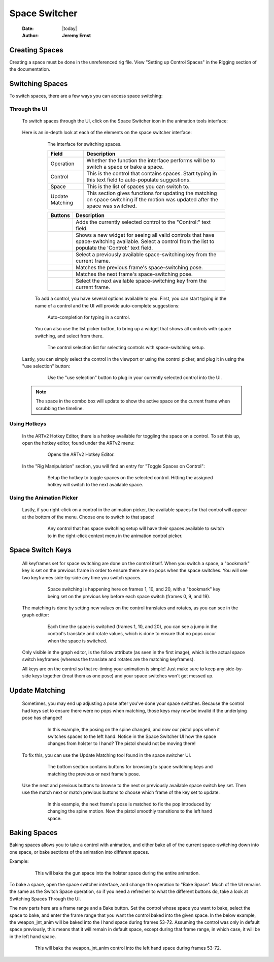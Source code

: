 ##############
Space Switcher
##############

    :Date: |today|
    :Author: **Jeremy Ernst**

***************
Creating Spaces
***************

Creating a space must be done in the unreferenced rig file. View "Setting up Control Spaces" in the Rigging section of
the documentation.


****************
Switching Spaces
****************

To switch spaces, there are a few ways you can access space switching:

Through the UI
--------------
    To switch spaces through the UI, click on the Space Switcher icon in the animation tools interface:

        .. image:: /images/switch_space.gif



    Here is an in-depth look at each of the elements on the space switcher interface:

        .. figure:: /images/space_switcher_switch_ui.png
            :width: 458px
            :height: 251px

            The interface for switching spaces.

            +----------------+-----------------------------------------------------------------------------------------+
            | Field          | Description                                                                             |
            +================+=========================================================================================+
            | Operation      | Whether the function the interface performs will be to switch a space or bake a space.  |
            +----------------+-----------------------------------------------------------------------------------------+
            | Control        | This is the control that contains spaces. Start typing in this text field to            |
            |                | auto-populate suggestions.                                                              |
            +----------------+-----------------------------------------------------------------------------------------+
            | Space          | This is the list of spaces you can switch to.                                           |
            +----------------+-----------------------------------------------------------------------------------------+
            | Update         | This section gives functions for updating the matching on space switching if the motion |
            | Matching       | was updated after the space was switched.                                               |
            +----------------+-----------------------------------------------------------------------------------------+

            +-----------------------------------------------+--------------------------------------------------------+
            | Buttons                                       | Description                                            |
            +===============================================+========================================================+
            | .. image:: /images/icons/use_selection.png    | Adds the currently selected control to the "Control:"  |
            |                                               | text field.                                            |
            +-----------------------------------------------+--------------------------------------------------------+
            | .. image:: /images/icons/list.png             | Shows a new widget for seeing all valid controls that  |
            |                                               | have space-switching available. Select a control from  |
            |                                               | the list to populate the 'Control:' text field.        |
            +-----------------------------------------------+--------------------------------------------------------+
            | .. image:: /images/icons/prev.png             | Select a previously available space-switching key from |
            |                                               | the current frame.                                     |
            +-----------------------------------------------+--------------------------------------------------------+
            | .. image:: /images/icons/match_prev.png       | Matches the previous frame's space-switching pose.     |
            +-----------------------------------------------+--------------------------------------------------------+
            | .. image:: /images/icons/match_next.png       | Matches the next frame's space-switching pose.         |
            +-----------------------------------------------+--------------------------------------------------------+
            | .. image:: /images/icons/next.png             | Select the next available space-switching key from the |
            |                                               | current frame.                                         |
            +-----------------------------------------------+--------------------------------------------------------+

        To add a control, you have several options available to you. First, you can start typing in the name of a
        control and the UI will provide auto-complete suggestions:

        .. figure:: /images/space_switch_auto_complete.gif
            :width: 456px
            :height: 248px

            Auto-completion for typing in a control.

        You can also use the list picker button, to bring up a widget that shows all controls with space switching, and
        select from there.

        .. figure:: /images/space_switch_list.gif
            :width: 533px
            :height: 322px

            The control selection list for selecting controls with space-switching setup.

    Lastly, you can simply select the control in the viewport or using the control picker, and plug it in using the
    "use selection" button:

        .. figure:: /images/space_switch_use_selection.gif
            :width: 533px
            :height: 254px

            Use the "use selection" button to plug in your currently selected control into the UI.

    .. note::

        The space in the combo box will update to show the active space on the current frame when scrubbing the
        timeline.



Using Hotkeys
-------------
    In the ARTv2 Hotkey Editor, there is a hotkey available for toggling the space on a control. To set this up, open
    the hotkey editor, found under the ARTv2 menu:

        .. figure:: /images/hotkey_editor_menu.png
            :width: 260px
            :height: 340px

            Opens the ARTv2 Hotkey Editor.

    In the "Rig Manipulation" section, you will find an entry for "Toggle Spaces on Control":

        .. figure:: /images/toggle_spaces_on_control.png
            :width: 755px
            :height: 477px

            Setup the hotkey to toggle spaces on the selected control. Hitting the assigned hotkey will switch to the
            next available space.


Using the Animation Picker
--------------------------

    Lastly, if you right-click on a control in the animation picker, the available spaces for that control will appear
    at the bottom of the menu. Choose one to switch to that space!

        .. figure:: /images/space_switch_in_picker.gif
            :width: 426px
            :height: 535px

            Any control that has space switching setup will have their spaces available to switch to in the right-click
            context menu in the animation control picker.

*****************
Space Switch Keys
*****************

    All keyframes set for space switching are done on the control itself. When you switch a space, a "bookmark" key is
    set on the previous frame in order to ensure there are no pops when the space switches. You will see two keyframes
    side-by-side any time you switch spaces.

        .. figure:: /images/space_switch_keys3.png
            :width: 1349px
            :height: 487px

            Space switching is happening here on frames 1, 10, and 20, with a "bookmark" key being set on the previous
            key before each space switch (frames 0, 9, and 19).

    The matching is done by setting new values on the control translates and rotates, as you can see in the graph
    editor:

        .. figure:: /images/space_switch_keys2.png
            :width: 759px
            :height: 370px

            Each time the space is switched (frames 1, 10, and 20), you can see a jump in the control's translate and
            rotate values, which is done to ensure that no pops occur when the space is switched.

    Only visible in the graph editor, is the follow attribute (as seen in the first image), which is the actual space
    switch keyframes (whereas the translate and rotates are the matching keyframes).

    All keys are on the control so that re-timing your animation is simple! Just make sure to keep any side-by-side keys
    together (treat them as one pose) and your space switches won't get messed up.

***************
Update Matching
***************

    Sometimes, you may end up adjusting a pose after you've done your space switches. Because the control had keys set
    to ensure there were no pops when matching, those keys may now be invalid if the underlying pose has changed!

        .. figure:: /images/space_switch_update_matching1.gif
            :width: 560px
            :height: 626px

            In this example, the posing on the spine changed, and now our pistol pops when it switches spaces to the
            left hand. Notice in the Space Switcher UI how the space changes from holster to l hand? The pistol should
            not be moving there!

    To fix this, you can use the Update Matching tool found in the space switcher UI.

        .. figure:: /images/space_switcher_switch_ui.png
            :width: 458px
            :height: 251px

            The bottom section contains buttons for browsing to space switching keys and matching the previous or next
            frame's pose.

    Use the next and previous buttons to browse to the next or previously available space switch key set. Then use the
    match next or match previous buttons to choose which frame of the key set to update.

        .. figure:: /images/space_switch_update_matching2.gif
            :width: 560px
            :height: 626px

            In this example, the next frame's pose is matched to fix the pop introduced by changing the spine
            motion. Now the pistol smoothly transitions to the left hand space.

*************
Baking Spaces
*************

Baking spaces allows you to take a control with animation, and either bake all of the current space-switching down
into one space, or bake sections of the animation into different spaces.

Example:

    .. figure:: /images/bake_space.gif
        :width: 829px
        :height: 451px

        This will bake the gun space into the holster space during the entire animation.

To bake a space, open the space switcher interface, and change the operation to "Bake Space". Much of the UI remains
the same as the Switch Space operation, so if you need a refresher to what the different buttons do, take a look at
Switching Spaces Through the UI.

The new parts here are a frame range and a Bake button. Set the control whose space you want to bake, select the
space to bake, and enter the frame range that you want the control baked into the given space. In the below example,
the weapon_jnt_anim will be baked into the l hand space during frames 53-72. Assuming the control was only in default
space previously, this means that it will remain in default space, except during that frame range, in which case, it
will be in the left hand space.

    .. figure:: /images/space_switcher_bake_ui.png
        :width: 458px
        :height: 255px

        This will bake the weapon_jnt_anim control into the left hand space during frames 53-72.



